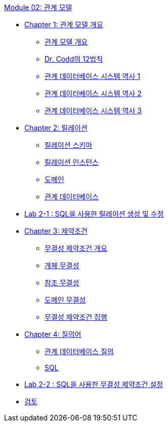 link:./contents/01_introduction.adoc[Module 02: 관계 모델]

* link:./contents/02_introduction_to_relational_model.adoc[Chapter 1: 관계 모델 개요]
** link:./contents/03_introduction_to_relational_model.adoc[관계 모델 개요]
** link:./contents/04_12_laws.adoc[Dr. Codd의 12법칙]
** link:./contents/05_history01.adoc[관계 데이터베이스 시스템 역사 1]
** link:./contents/06_history02.adoc[관계 데이터베이스 시스템 역사 2]
** link:./contents/07_history03.adoc[관계 데이터베이스 시스템 역사 3]
* link:./contents/08_relation.adoc[Chapter 2: 릴레이션]
** link:./09_relation_schema.adoc[릴레이션 스키마]
** link:./10_relation_instance.adoc[릴레이션 인스턴스]
** link:./11_domain.adoc[도메인]
** link:./12_relational_database.adoc[관계 데이터베이스]
* link:./13_lab2-1.adoc[Lab 2-1 : SQL을 사용한 릴레이션 생성 및 수정]
* link:./contents/14_integrity_constraint.adoc[Chapter 3: 제약조건]
** link:./contents/15_introduction_to_ic.adoc[무결성 제약조건 개요]
** link:./contents/16_entity_integrity.adoc[개체 무결성]
** link:./contents/17_referential_integrity.adoc[참조 무결성]
** link:./contents/18_domain_integrity.adoc[도메인 무결성]
** link:./contents/19_enforce_ic.adoc[무결성 제약조건 집행]
* link:./contents/20_query.adoc[Chapter 4: 질의어]
** link:./contents/21_introduction_to_query.adoc[관계 데이터베이스 질의]
** link:./contents/22_sql.adoc[SQL]
* link:./contents/23_Lab2-2.adoc[Lab 2-2 : SQL을 사용한 무결성 제약조건 설정]
* link:./contents/24_review.adoc[검토]